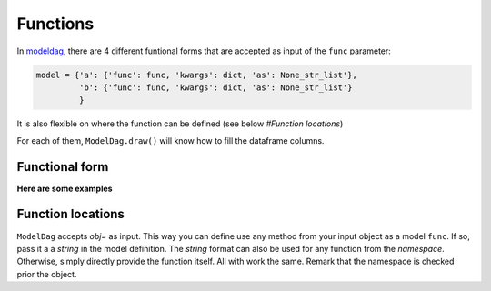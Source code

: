 Functions
======


In modeldag_, there are 4 different funtional forms that are accepted as input of the ``func`` parameter:

.. code-block:: python
		
    model = {'a': {'func': func, 'kwargs': dict, 'as': None_str_list'},
             'b': {'func': func, 'kwargs': dict, 'as': None_str_list'}
             }

It is also flexible on where the function can be defined (see below *#Function locations*)

For each of them, ``ModelDag.draw()`` will know how to fill the dataframe columns.

Functional form
--------------

.. grid:: 4
   :margin: 0
   :padding: 0
   :gutter: 0

   .. grid-item-card:: Random variate
      :columns: 12 6 6 3
      :class-card: sd-border-0
      :shadow: None

      these ``func`` accept ``size`` as input and return a 1d-array of size ``size``.
      The returned array is the random variable you drew. 

   .. grid-item-card:: Transformation
      :columns: 12 6 6 3
      :class-card: sd-border-0
      :shadow: None

      these ``func`` takes a variable as input and returns a same-size variable. modeldag_ has no drawing to do, just accept the new function as input. 

      
   .. grid-item-card:: 1d-pdf
      :columns: 12 6 6 3
      :class-card: sd-border-0
      :shadow: None

      these ``func`` accept ``xx`` but not ``size`` and tt returns two variable: ``xx`` *shape (M)* and ``pdf`` *shape (M,)*.
      modeldag_ will draw``N=size`` variables from ``xx`` using ``pdf`` as weight.
      

   .. grid-item-card:: 2d-pdf
      :columns: 12 6 6 3
      :class-card: sd-border-0
      :shadow: None

      these ``func`` accept ``xx`` but not ``size`` and tt returns two variable: ``xx`` *shape (M)* and ``pdf`` *shape (size, M)*.
      modeldag_ will draw ``N=1`` variable from ``xx`` for each of ``pdf`` entries, making this ``N=size`` variable.


**Here are some examples**
      
.. tab-set::

    .. tab-item:: Random variate

       .. code-block:: python

            import modeldag
            import numpy as np	       

            # your own function (here a random draw)	    
            def func_rvs(size, coef=1, low=0, high=np.pi):
                """ the quadratic sum between value*scale and floor """
                values = np.random.uniform(size=size)
                return np.cos(values)

            # model construction | a and b are independent
            model = {"a": {"func": np.random.uniform,
                          "kwargs": {"low":0, "high":1}
                          },
                    "b": {"func": func_rvs,
                          "kwargs": {}}
                    }

            # create the DAG
            dag = modeldag.ModelDAG(model)
            data = dag.draw(1_000)
            _ = data.plot.scatter("a","b", s=1)

       .. image:: ./gallery/func_random.png
		  
    .. tab-item:: Transformation

       .. code-block:: python

            import modeldag
            import numpy as np	       

            # your own function (here a deterministic transformation)
            def func_transformation(value, scale=0.05, floor=0.2):
                """ the quadratic sum between value*scale and floor """
                return np.sqrt( (value*scale)**2 + floor**2)

            # model construction | b predictibly depends on a
            model = {"a": {"func": np.random.uniform,
                          "kwargs": {"low":0, "high":1}
                          },
                    "b": {"func": func_transformation,
                          "kwargs": {"value":"@a"}}
                    }

            # create the DAG		    
            dag = modeldag.ModelDAG(model)
            data = dag.draw(1_000)
            _ = data.plot.scatter("a","b", s=1)

       .. image:: ./gallery/func_transformation.png
		  
    .. tab-item:: 1d-pdf

       .. code-block:: python

            import modeldag
            import numpy as np
            from scipy import stats     

            # your own function (here a 1d PDF)	    
            def func_1dpdf(mean=2, scale=2, xx="-5:10:0.05"):
                """ a PDF with parameters that depends on an input variable-array 

                model: $pdf_2d = N(mean*power, scale)$

                Returns
                -------
                list
                    - xx: shape M
                    - pdf: shape (size==len(mean), M)
                """
                xx = eval(f"np.r_[{xx}]")
                pdf_ = stats.norm.pdf(xx, loc=mean, scale=scale)
                return xx, pdf_ # shapes: M, (M,)

            # model construction | a and b are independent
            model = {"a": {"func": np.random.uniform,
                          "kwargs": {"low":0, "high":1}
                          },
                    "b": {"func": func_1dpdf,
                          "kwargs": {"mean":2}
                         }
                    }

            # create the DAG		    
            dag = modeldag.ModelDAG(model)
            data = dag.draw(1_000)
            _ = data.plot.scatter("a","b", s=1)
	    
       .. image:: ./gallery/func_1dpdf.png
		  
    .. tab-item:: 2d-pdf

       .. code-block:: python

            import modeldag
            import numpy as np
            from scipy import stats     

            # your own function (here a 2d PDF)	     
            def func_2dpdf(mean, power=1, scale=2, xx="-5:10:0.05"):
                """ a PDF with parameters that depends on an input variable-array 

                model: $pdf_2d = N(mean*power, scale)$

                Returns
                -------
                list
                    - xx: shape M
                    - pdf: shape (size==len(mean), M)
                """
                xx = eval(f"np.r_[{xx}]")
                mean = np.atleast_2d(mean).T
                pdf_ = stats.norm.pdf(xx, loc=mean*power, scale=scale)
                return xx, pdf_ # shapes: M, (len(mean), M)

            # model construction | b depends on a		
            model = {"a": {"func": np.random.uniform,
                          "kwargs": {"low":0, "high":1}
                          },
                    "b": {"func": func_2dpdf,
                          "kwargs": {"mean":"@a", "power":10}
			  }
                    }

            # create the DAG		    
            dag = modeldag.ModelDAG(model)
            data = dag.draw(1_000)
            _ = data.plot.scatter("a","b", s=1)
	    
       .. image:: ./gallery/func_2dpdf.png

Function locations
---------------

``ModelDag`` accepts `obj=` as input. This way you can define use any method from your input object as a model ``func``. If so, pass it a a `string` in the model definition. The `string` format can also be used for any function from the `namespace`. Otherwise, simply directly provide the function itself. All with work the same. Remark that the namespace is checked prior the object.

.. tab-set::

    .. tab-item:: function

       .. code-block:: python

            import modeldag
            import numpy as np

            # your function
            def foo(value, scale=0.03, floor=0.2):
                return np.sqrt( (value*scale)**2 + floor**2)

            # model construction | foo already defined
            model = {"a": {"func": np.random.uniform,
                          "kwargs": {"low":0, "high":1}
                          },
                    "b": {"func": foo, 
                          "kwargs": {"value":"@a"}
                          }
                    }

            # create the DAG
            dag = modeldag.ModelDAG(model)
            data = dag.draw(1_000)
            _ = data.plot.scatter("a","b", s=1)   
   
    .. tab-item:: string

       .. code-block:: python

            import modeldag
            import numpy as np

            # model construction | string for any func in your namespace
            model = {"a": {"func": np.random.uniform,
                          "kwargs": {"low":0, "high":1}
                          },
                    "b": {"func": "np.random.uniform", # string
                          "kwargs": {"low":0, "high":1}
                          }
                    }

            # create the DAG
            dag = modeldag.ModelDAG(model)
            data = dag.draw(1_000)
            _ = data.plot.scatter("a","b", s=1)

    .. tab-item:: class method

       .. code-block:: python

            import modeldag
            import numpy as np

            # Define a class
            class MyClass():

                def __init__(self, floor=0.2):
                    """ """
                    self.floor = floor

                def foo_from_class(self, value, scale=0.03):
                    """ """
                    return np.sqrt( (value*scale)**2 + self.floor**2)

            # model construction | string for any method in the input object
            model = {"a": {"func": np.random.uniform,
                          "kwargs": {"low":0, "high":1}
                          },
                    "b": {"func": "foo_from_class", # as string
                          "kwargs": {"value":"@a"}
                          }
                    }

            # create the DAG, while inputing a class or class instance.
            dag = modeldag.ModelDAG(model, obj=MyClass(floor=0.2) )
            data = dag.draw(1_000)
            _ = data.plot.scatter("a","b", s=1)

	    

.. _modeldag: https://github.com/MickaelRigault/modeldag
